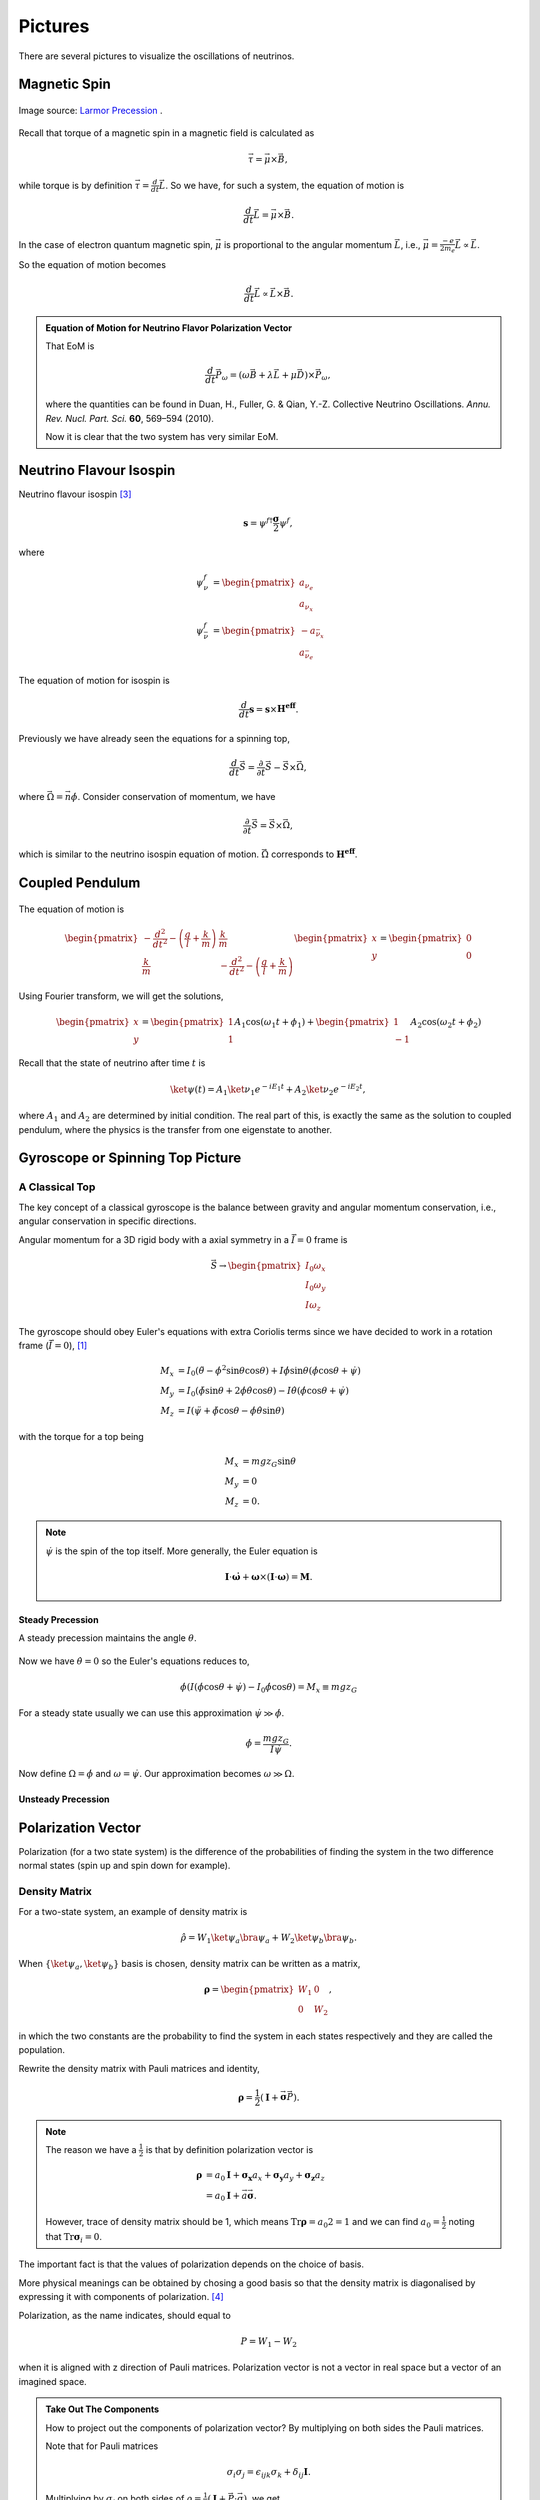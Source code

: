 Pictures
===============


There are several pictures to visualize the oscillations of neutrinos.



Magnetic Spin
-----------------------------

.. figure:: ./assets/larmor.gif
   :align: center

   Image source: `Larmor Precession <http://hyperphysics.phy-astr.gsu.edu/hbase/magnetic/larmor.html>`_ .


Recall that torque of a magnetic spin in a magnetic field is calculated as

.. math::
   \vec \tau = \vec \mu \times \vec B,

while torque is by definition :math:`\vec \tau = \frac{d}{dt}\vec L`. So we have, for such a system, the equation of motion is

.. math::
   \frac{d}{dt}\vec L = \vec \mu \times \vec B.

In the case of electron quantum magnetic spin, :math:`\vec \mu` is proportional to the angular momentum :math:`\vec L`, i.e., :math:`\vec \mu = \frac{-e}{2m_e}\vec L\propto \vec L`.

So the equation of motion becomes

.. math::
   \frac{d}{dt}\vec L \propto \vec L \times \vec B.


.. admonition:: Equation of Motion for Neutrino Flavor Polarization Vector
   :class: note
   :name: EoM4NFPV

   That EoM is

   .. math::
      \frac{d}{dt} \vec P_\omega = (\omega \vec B + \lambda \vec L + \mu \vec D)\times \vec P_\omega ,

   where the quantities can be found in Duan, H., Fuller, G. & Qian, Y.-Z. Collective Neutrino Oscillations. *Annu. Rev. Nucl. Part. Sci.* **60**, 569–594 (2010).

   Now it is clear that the two system has very similar EoM.





Neutrino Flavour Isospin
---------------------------------

Neutrino flavour isospin [3]_

.. math::
   \mathbf s = \psi^{f\dagger} \frac{\mathbf\sigma}{2} \psi^f,

where

.. math::
   \psi^f_\nu & = \begin{pmatrix} a_{\nu_e} \\ a_{\nu_x} \end{pmatrix} \\
   \psi^f_{\bar \nu} & = \begin{pmatrix} - a_{\bar\nu_x} \\ a_{\bar\nu_e} \end{pmatrix}


The equation of motion for isospin is

.. math::
   \frac{d}{dt}\mathbf s = \mathbf s \times \mathbf {H^{eff}}.

Previously we have already seen the equations for a spinning top,

.. math::
   \frac{d}{dt}\vec S  =  \frac{\partial}{\partial t} \vec S  - \vec S \times \vec \Omega,

where :math:`\vec\Omega = \vec n \dot\phi`. Consider conservation of momentum, we have

.. math::
   \frac{\partial}{\partial t} \vec S  = \vec S \times \vec \Omega,

which is similar to the neutrino isospin equation of motion. :math:`\vec \Omega` corresponds to :math:`\mathbf {H^{eff}}`.








Coupled Pendulum
------------------------


.. figure:: assets/coupledPendulum.png


The equation of motion is

.. math::
   \begin{pmatrix}-\frac{d^2}{dt^2} - \left(\frac{g}{l}+\frac{k}{m}\right) & \frac{k}{m} \\ \frac{k}{m} & -\frac{d^2}{dt^2} - \left(\frac{g}{l}+\frac{k}{m}\right)\end{pmatrix} \begin{pmatrix} x \\ y \end{pmatrix} = \begin{pmatrix} 0 \\ 0 \end{pmatrix}

Using Fourier transform, we will get the solutions,

.. math::
   \begin{pmatrix} x \\ y \end{pmatrix} = \begin{pmatrix}1 \\ 1 \end{pmatrix}A_1 \cos(\omega_1 t + \phi_1) + \begin{pmatrix}1 \\ -1\end{pmatrix} A_2 \cos (\omega_2 t + \phi_2)


Recall that the state of neutrino after time :math:`t` is

.. math::
   \ket{\psi(t)} = A_1 \ket{\nu_1} e^{-i E_1 t} + A_2 \ket{\nu_2} e^{- i E_2 t},

where :math:`A_1` and :math:`A_2` are determined by initial condition. The real part of this, is exactly the same as the solution to coupled pendulum, where the physics is the transfer from one eigenstate to another.







Gyroscope or Spinning Top Picture
---------------------------------------------


A Classical Top
~~~~~~~~~~~~~~~~~~


The key concept of a classical gyroscope is the balance between gravity and angular momentum conservation, i.e., angular conservation in specific directions.


Angular momentum for a 3D rigid body with a axial symmetry in a :math:`\dot {\vec I}=0` frame is

.. math::
   \vec S \to \begin{pmatrix} I_0 \omega_x \\ I_0 \omega_y \\ I\omega_z \end{pmatrix}

The gyroscope should obey Euler's equations with extra Coriolis terms since we have decided to work in a rotation frame (:math:`\dot{\vec I}=0`), [1]_

.. math::
   M_x &= I_0 (\ddot \theta - \dot \phi^2\sin\theta \cos\theta) + I \dot \phi \sin\theta (\dot\phi\cos\theta + \dot \psi) \\
   M_y & =  I_0 (\ddot \phi \sin\theta + 2 \dot \phi \dot\theta \cos\theta) - I \dot \theta (\dot \phi \cos\theta + \dot \psi) \\
   M_z & = I (\ddot \psi + \ddot \phi \cos\theta - \dot\phi \dot \theta \sin\theta)

with the torque for a top being

.. math::
   M_x & = m g z_G \sin\theta \\
   M_y & = 0 \\
   M_z & = 0 .

.. note::
   :math:`\dot \psi` is the spin of the top itself. More generally, the Euler equation is

   .. math::
     \mathbf{I} \cdot \dot{\boldsymbol\omega} + \boldsymbol\omega \times \left( \mathbf{I} \cdot \boldsymbol\omega \right) = \mathbf{M}.




Steady Precession
```````````````````````````

A steady precession maintains the angle :math:`\theta`.

.. figure:: assets/gyroscopeSteadyPrecession.png
   :align: center


Now we have :math:`\dot \theta =0` so the Euler's equations reduces to,

.. math::
   \dot \phi  (I (\dot \phi \cos\theta +\dot \psi) - I_0\dot\phi \cos\theta) = M_x \equiv mg z_G


For a steady state usually we can use this approximation :math:`\dot \psi \gg \dot\phi`.

.. math::
   \dot\phi = \frac{m g z_G }{I\dot\psi} .

Now define :math:`\Omega  = \dot \phi` and :math:`\omega = \dot \psi`. Our approximation becomes :math:`\omega \gg \Omega`.



Unsteady Precession
`````````````````````````````````````

.. figure:: assets/spinningTop.png




Polarization Vector
-------------------------------

Polarization (for a two state system) is the difference of the probabilities of finding the system in the two difference normal states (spin up and spin down for example).


Density Matrix
~~~~~~~~~~~~~~~~~~~~

For a two-state system, an example of density matrix is

.. math::
   \hat \rho = W_1 \ket{\psi_a}\bra{\psi_a} + W_2 \ket{\psi_b}\bra{\psi_b}.

When :math:`\{ \ket{\psi_a}, \ket{\psi_b} \}` basis is chosen, density matrix can be written as a matrix,

.. math::
   \mathbf \rho = \begin{pmatrix} W_1 & 0 \\ 0 & W_2 \end{pmatrix},

in which the two constants are the probability to find the system in each states respectively and they are called the population.

Rewrite the density matrix with Pauli matrices and identity,

.. math::
   \mathbf \rho = \frac{1}{2} ( \mathbf I + \vec{\mathbf \sigma} \vec P ).


.. note::
   The reason we have a :math:`\frac{1}{2}` is that by definition polarization vector is

   .. math::
      \mathbf \rho &= a_0 \mathbf I + \mathbf {\sigma_x} a_x +  \mathbf {\sigma_y} a_y +  \mathbf {\sigma_z} a_z \\
      & = a_0 \mathbf I + \vec a \vec{\mathbf \sigma}.

   However, trace of density matrix should be 1, which means :math:`\mathrm{Tr} \mathbf \rho = a_0 2 =1` and we can find :math:`a_0=\frac{1}{2}` noting that :math:`\mathrm {Tr}\mathbf \sigma_i = 0`.


The important fact is that the values of polarization depends on the choice of basis.

More physical meanings can be obtained by chosing a good basis so that the density matrix is diagonalised by expressing it with components of polarization. [4]_



Polarization, as the name indicates, should equal to

.. math::
   P = W_1 - W_2

when it is aligned with z direction of Pauli matrices. Polarization vector is not a vector in real space but a vector of an imagined space.


.. admonition:: Take Out The Components
   :class: note

   How to project out the components of polarization vector? By multiplying on both sides the Pauli matrices.

   Note that for Pauli matrices

   .. math::
      \sigma_i \sigma_j = \epsilon_{ijk}\sigma_k + \delta_{ij}\mathbf I.

   Multiplying by :math:`\sigma_j` on both sides of :math:`\rho =  \frac 1 2(\mathbf I+\vec P \cdot\vec \sigma)`, we get

   .. math::
      \rho \sigma_j  = \frac 1 2(\mathbf I+\vec P \cdot\vec \sigma)\sigma_k.

   Apply the sigma algebra we discussed there, the result of this is

   .. math::
      \rho \sigma_j = \frac{1}{2}(\sigma_k + P_i \sigma_i \sigma_j) \\
      2 \rho \sigma_j - \sigma_k &= P_i (\epsilon_{ijk}\sigma_k + \delta_{ij}\mathbf I)

   We know that the trace of any Pauli matrix is zero. Take the trace of the equation,

   .. math::
      \mathrm{Tr}\sigma_j =  P_j.

   All done.



Neutrino-neutrino Interaction and BCS Theory
-------------------------------------------------------------

.. admonition:: BCS
   :class: note

   BCS Hamiltonian is

   .. math::
      \hat H_{BCS} = \sum_k 2 \epsilon_k \hat t_k^0- \lvert G\rvert \hat T^\dagger \hat T

Neutrino self interaction Hamiltonian is

.. math::
   \hat H = \sum_p \frac{\delta^2m}{2p}\hat B\cdot \vec J_\rho | \frac{\sqrt{2}G_F}{V}\vec J\cdot \vec J.







.. [1] Read Carl's lecture notes of *Classical Mechanics* for this derivation.
.. [2] Refer to `Top <http://ocw.mit.edu/courses/aeronautics-and-astronautics/16-07-dynamics-fall-2009/lecture-notes/MIT16_07F09_Lec30.pdf>`_ .
.. [3] `Collective neutrino flavor transformation in supernovae <http://journals.aps.org/prd/abstract/10.1103/PhysRevD.74.123004>`_
.. [4] Read quantum statistics book if more is needed.
